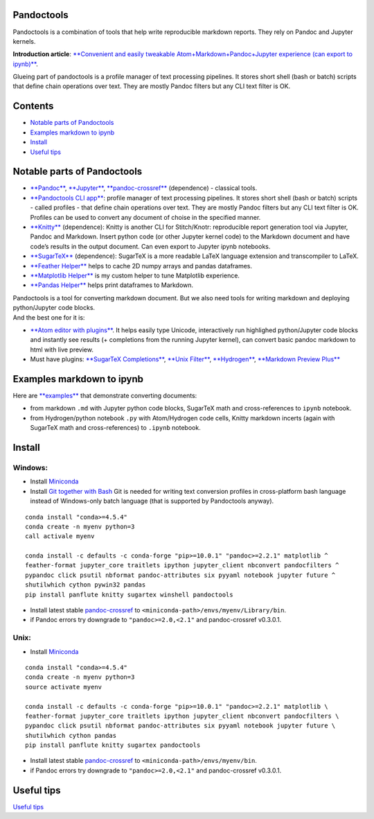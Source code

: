 Pandoctools
===========

Pandoctools is a combination of tools that help write reproducible
markdown reports. They rely on Pandoc and Jupyter kernels.

**Introduction article**: `**Convenient and easily tweakable
Atom+Markdown+Pandoc+Jupyter experience (can export to
ipynb)** <https://github.com/kiwi0fruit/atom-jupyter-pandoc-markdown>`__.

Glueing part of pandoctools is a profile manager of text processing
pipelines. It stores short shell (bash or batch) scripts that define
chain operations over text. They are mostly Pandoc filters but any CLI
text filter is OK.

Contents
========

-  `Notable parts of Pandoctools <#notable-parts-of-pandoctools>`__
-  `Examples markdown to ipynb <#examples-markdown-to-ipynb>`__
-  `Install <#install>`__
-  `Useful tips <#tips.md>`__

Notable parts of Pandoctools
============================

-  `**Pandoc** <https://pandoc.org/>`__,
   `**Jupyter** <http://jupyter.org/>`__,
   `**pandoc-crossref** <https://github.com/lierdakil/pandoc-crossref>`__
   (dependence) - classical tools.
-  `**Pandoctools CLI
   app** <https://github.com/kiwi0fruit/pandoctools/tree/master/pandoctools/cli>`__:
   profile manager of text processing pipelines. It stores short shell
   (bash or batch) scripts - called profiles - that define chain
   operations over text. They are mostly Pandoc filters but any CLI text
   filter is OK. Profiles can be used to convert any document of choise
   in the specified manner.
-  `**Knitty** <https://github.com/kiwi0fruit/knitty>`__ (dependence):
   Knitty is another CLI for Stitch/Knotr: reproducible report
   generation tool via Jupyter, Pandoc and Markdown. Insert python code
   (or other Jupyter kernel code) to the Markdown document and have
   code’s results in the output document. Can even export to Jupyter
   ipynb notebooks.
-  `**SugarTeX** <https://github.com/kiwi0fruit/sugartex>`__
   (dependence): SugarTeX is a more readable LaTeX language extension
   and transcompiler to LaTeX.
-  `**Feather
   Helper** <https://github.com/kiwi0fruit/pandoctools/blob/master/pandoctools/feather>`__
   helps to cache 2D numpy arrays and pandas dataframes.
-  `**Matplotlib
   Helper** <https://github.com/kiwi0fruit/pandoctools/blob/master/pandoctools/matplotlib>`__
   is my custom helper to tune Matplotlib experience.
-  `**Pandas
   Helper** <https://github.com/kiwi0fruit/pandoctools/blob/master/pandoctools/pandas>`__
   helps print dataframes to Markdown.

| Pandoctools is a tool for converting markdown document. But we also
  need tools for writing markdown and deploying python/Jupyter code
  blocks.
| And the best one for it is:

-  `**Atom editor with
   plugins** <https://github.com/kiwi0fruit/pandoctools/blob/master/atom.md>`__.
   It helps easily type Unicode, interactively run highlighed
   python/Jupyter code blocks and instantly see results (+ completions
   from the running Jupyter kernel), can convert basic pandoc markdown
   to html with live preview.
-  Must have plugins: `**SugarTeX
   Completions** <https://github.com/kiwi0fruit/pandoctools/blob/master/atom.md#sugartex-completions>`__,
   `**Unix
   Filter** <https://github.com/kiwi0fruit/pandoctools/blob/master/atom.md#unix-filter>`__,
   `**Hydrogen** <https://github.com/kiwi0fruit/pandoctools/blob/master/atom.md#hydrogen>`__,
   `**Markdown Preview
   Plus** <https://github.com/kiwi0fruit/pandoctools/blob/master/atom.md#markdown-preview-plus>`__

Examples markdown to ipynb
==========================

Here are
`**examples** <https://github.com/kiwi0fruit/pandoctools/blob/master/examples>`__
that demonstrate converting documents:

-  from markdown ``.md`` with Jupyter python code blocks, SugarTeX math
   and cross-references to ``ipynb`` notebook.
-  from Hydrogen/python notebook ``.py`` with Atom/Hydrogen code cells,
   Knitty markdown incerts (again with SugarTeX math and
   cross-references) to ``.ipynb`` notebook.

Install
=======

Windows:
--------

-  Install `Miniconda <https://conda.io/miniconda.html>`__
-  Install `Git together with Bash <https://git-scm.com/downloads>`__
   Git is needed for writing text conversion profiles in cross-platform
   bash language instead of Windows-only batch language (that is
   supported by Pandoctools anyway).

::

    conda install "conda>=4.5.4"
    conda create -n myenv python=3
    call activale myenv

    conda install -c defaults -c conda-forge "pip>=10.0.1" "pandoc>=2.2.1" matplotlib ^
    feather-format jupyter_core traitlets ipython jupyter_client nbconvert pandocfilters ^
    pypandoc click psutil nbformat pandoc-attributes six pyyaml notebook jupyter future ^
    shutilwhich cython pywin32 pandas
    pip install panflute knitty sugartex winshell pandoctools

-  Install latest stable
   `pandoc-crossref <https://github.com/lierdakil/pandoc-crossref/releases>`__
   to
   ``<miniconda-path>/envs/myenv/Library/bin``.
-  if Pandoc errors try downgrade to ``"pandoc>=2.0,<2.1"`` and
   pandoc-crossref v0.3.0.1.

Unix:
-----

-  Install `Miniconda <https://conda.io/miniconda.html>`__

::

    conda install "conda>=4.5.4"
    conda create -n myenv python=3
    source activate myenv

    conda install -c defaults -c conda-forge "pip>=10.0.1" "pandoc>=2.2.1" matplotlib \
    feather-format jupyter_core traitlets ipython jupyter_client nbconvert pandocfilters \
    pypandoc click psutil nbformat pandoc-attributes six pyyaml notebook jupyter future \
    shutilwhich cython pandas
    pip install panflute knitty sugartex pandoctools

-  Install latest stable
   `pandoc-crossref <https://github.com/lierdakil/pandoc-crossref/releases>`__
   to
   ``<miniconda-path>/envs/myenv/bin``.
-  if Pandoc errors try downgrade to ``"pandoc>=2.0,<2.1"`` and
   pandoc-crossref v0.3.0.1.

Useful tips
===========

`Useful
tips <https://github.com/kiwi0fruit/pandoctools/blob/master/tips.md>`__
